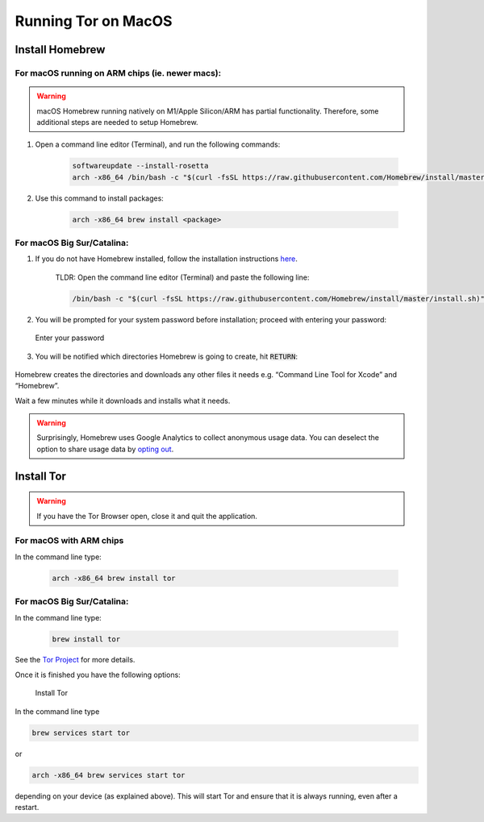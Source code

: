 .. _tor-mac:

********************
Running Tor on MacOS
********************

Install Homebrew
================

For macOS running on ARM chips (ie. newer macs):
------------------------------------------------

.. warning:: macOS Homebrew running natively on M1/Apple Silicon/ARM has partial functionality. Therefore, some additional steps are needed to setup Homebrew.

#. Open a command line editor (Terminal), and run the following commands:

    .. code-block::

        softwareupdate --install-rosetta
        arch -x86_64 /bin/bash -c "$(curl -fsSL https://raw.githubusercontent.com/Homebrew/install/master/install.sh)"

#. Use this command to install packages:

    .. code-block::

        arch -x86_64 brew install <package>

For macOS Big Sur/Catalina:
---------------------------

1. If you do not have Homebrew installed, follow the installation instructions `here <https://brew.sh/>`_.

    TLDR: Open the command line editor (Terminal) and paste the following line:

    .. code-block::

        /bin/bash -c "$(curl -fsSL https://raw.githubusercontent.com/Homebrew/install/master/install.sh)"

2. You will be prompted for your system password before installation; proceed with entering your password:

.. figure:: /_static/images/tor/install_homebrew.png
    :width: 80%
    :alt: Homebrew installation

    Enter your password

3. You will be notified which directories Homebrew is going to create, hit :code:`RETURN`:

.. figure:: /_static/images/tor/install_homebrew1.png
    :width: 80%
    :alt: Homebrew installation

Homebrew creates the directories and downloads any other files it needs e.g. “Command Line Tool for Xcode” and “Homebrew”.

Wait a few minutes while it downloads and installs what it needs.

.. warning:: Surprisingly, Homebrew uses Google Analytics to collect anonymous usage data. You can deselect the option to share usage data by `opting out <https://docs.brew.sh/Analytics#opting-out>`_.

Install Tor
===========

.. warning:: If you have the Tor Browser open, close it and quit the application.

For macOS with ARM chips
------------------------

In the command line type:

    .. code-block::

        arch -x86_64 brew install tor

For macOS Big Sur/Catalina:
---------------------------

In the command line type:

    .. code-block::

        brew install tor


See the `Tor Project <https://2019.www.torproject.org/docs/tor-doc-osx.html.en>`_ for more details.

Once it is finished you have the following options:

.. figure:: /_static/images/tor/install_tor.png
    :width: 80%
    :alt: Tor installation

    Install Tor

In the command line type

.. code-block::

    brew services start tor

or

.. code-block::

    arch -x86_64 brew services start tor

depending on your device (as explained above). This will start Tor and ensure that it is always running, even after a restart.
